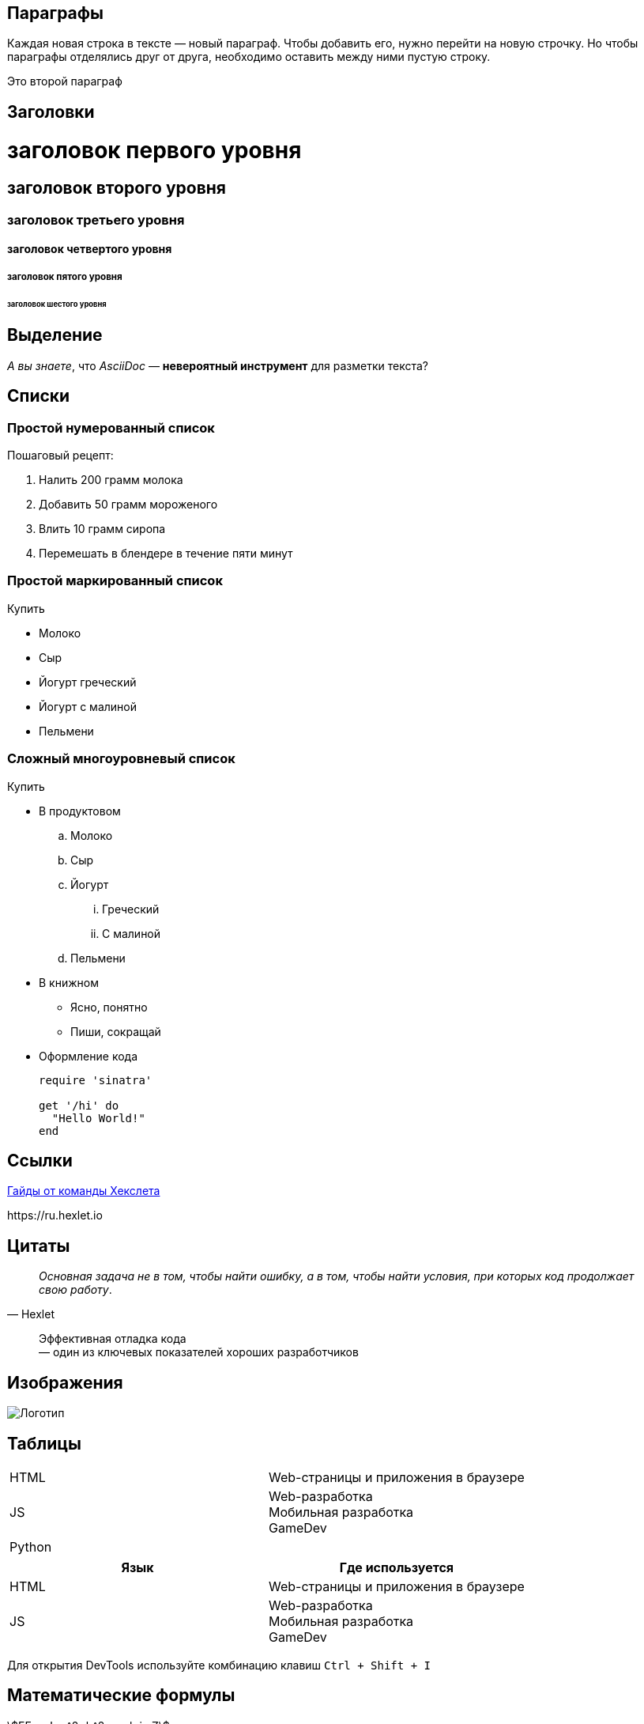 == Параграфы

Каждая новая строка в тексте — новый параграф. Чтобы добавить его, нужно перейти на новую строчку. Но чтобы параграфы отделялись друг от друга, необходимо оставить между ними пустую строку.

Это второй параграф

== Заголовки

= заголовок первого уровня
== заголовок второго уровня
=== заголовок третьего уровня
==== заголовок четвертого уровня
===== заголовок пятого уровня
====== заголовок шестого уровня

== Выделение

_А вы знаете_, что _AsciiDoc_ — *невероятный инструмент* для разметки текста?

== Списки

=== Простой нумерованный список

Пошаговый рецепт:

. Налить 200 грамм молока
. Добавить 50 грамм мороженого
. Влить 10 грамм сиропа
. Перемешать в блендере в течение пяти минут

=== Простой маркированный список

Купить

* Молоко
* Сыр
* Йогурт греческий
* Йогурт с малиной
* Пельмени

=== Сложный многоуровневый список

Купить

* В продуктовом
.. Молоко
.. Сыр
.. Йогурт
... Греческий
... С малиной
.. Пельмени
* В книжном
** Ясно, понятно
** Пиши, сокращай

* Оформление кода
+
[source,ruby]
----
require 'sinatra'

get '/hi' do
  "Hello World!"
end
----

== Ссылки

https://guides.hexlet.io[Гайды от команды Хекслета]

\https://ru.hexlet.io

== Цитаты

[quote, Hexlet]
_Основная задача не в том, чтобы найти ошибку, а в том, чтобы найти условия, при которых код продолжает свою работу_.

> Эффективная отладка кода +
> — один из ключевых показателей хороших разработчиков

== Изображения

image::https://github.com/Hexlet/assets/blob/master/images/hexlet_logo.png?raw=true[Логотип]

== Таблицы


[cols=2]
|====
|HTML
|Web-страницы и приложения в браузере

|JS
|Web-разработка pass:[<br>] Мобильная разработка pass:[<br>] GameDev

|Python
|
|====

|====
|Язык |Где используется

|HTML
|Web-страницы и приложения в браузере

|JS
|Web-разработка pass:[<br>] Мобильная разработка pass:[<br>] GameDev
|====

Для открытия DevTools используйте комбинацию клавиш pass:[<kbd>Ctrl + Shift + I <kbd>]


== Математические формулы

:stem:

stem:[EEx: x!=a^2+b^2, x,a,b in Z]

stem:[a]: Apple продает смартфоны — stem:[true]

stem:[b]: Apple продает яблоки — stem:[false]

stem:[a ^^ b]: Apple продает смартфоны и яблоки — stem:[false]

Пусть stem:[X=5]